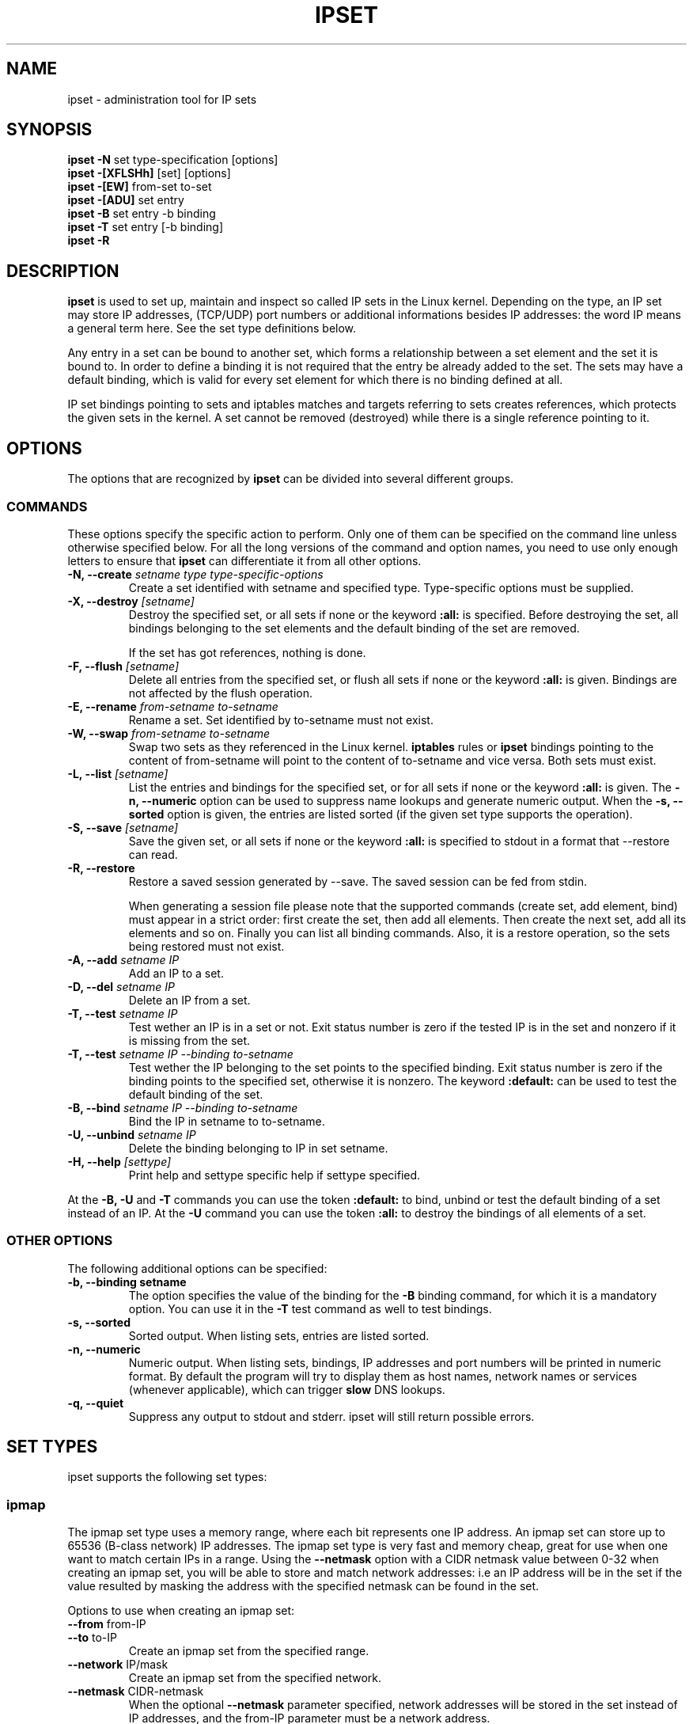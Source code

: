 .TH IPSET 8 "Feb 05, 2004" "" ""
.\"
.\" Man page written by Jozsef Kadlecsik <kadlec@blackhole.kfki.hu>
.\"
.\"	This program is free software; you can redistribute it and/or modify
.\"	it under the terms of the GNU General Public License as published by
.\"	the Free Software Foundation; either version 2 of the License, or
.\"	(at your option) any later version.
.\"
.\"	This program is distributed in the hope that it will be useful,
.\"	but WITHOUT ANY WARRANTY; without even the implied warranty of
.\"	MERCHANTABILITY or FITNESS FOR A PARTICULAR PURPOSE.  See the
.\"	GNU General Public License for more details.
.\"
.\"	You should have received a copy of the GNU General Public License
.\"	along with this program; if not, write to the Free Software
.\"	Foundation, Inc., 675 Mass Ave, Cambridge, MA 02139, USA.
.\"
.\"
.SH NAME
ipset \- administration tool for IP sets
.SH SYNOPSIS
.BR "ipset -N " "set type-specification [options]"
.br
.BR "ipset -[XFLSHh] " "[set] [options]"
.br
.BR "ipset -[EW] " "from-set to-set"
.br
.BR "ipset -[ADU] " "set entry"
.br
.BR "ipset -B " "set entry -b binding"
.br
.BR "ipset -T " "set entry [-b binding]"
.br
.BR "ipset -R "
.SH DESCRIPTION
.B ipset
is used to set up, maintain and inspect so called IP sets in the Linux
kernel. Depending on the type, an IP set may store IP addresses, (TCP/UDP)
port numbers or additional informations besides IP addresses: the word IP 
means a general term here. See the set type definitions below.
.P
Any entry in a set can be bound to another set, which forms a relationship
between a set element and the set it is bound to. In order to define a
binding it is not required that the entry be already added to the set. 
The sets may have a default binding, which is valid for every set element 
for which there is no binding defined at all.
.P
IP set bindings pointing to sets and iptables matches and targets 
referring to sets creates references, which protects the given sets in 
the kernel. A set cannot be removed (destroyed) while there is a single
reference pointing to it.
.SH OPTIONS
The options that are recognized by
.B ipset
can be divided into several different groups.
.SS COMMANDS
These options specify the specific action to perform.  Only one of them
can be specified on the command line unless otherwise specified
below.  For all the long versions of the command and option names, you
need to use only enough letters to ensure that
.B ipset
can differentiate it from all other options.
.TP
.BI "-N, --create " "\fIsetname\fP type type-specific-options"
Create a set identified with setname and specified type. 
Type-specific options must be supplied.
.TP
.BI "-X, --destroy " "[\fIsetname\fP]"
Destroy the specified set, or all sets if none or the keyword
.B
:all:
is specified.
Before destroying the set, all bindings belonging to the 
set elements and the default binding of the set are removed.

If the set has got references, nothing is done.
.TP
.BI "-F, --flush " "[\fIsetname\fP]"
Delete all entries from the specified set, or flush
all sets if none or the keyword
.B
:all:
is given. Bindings are not affected by the flush operation.
.TP
.BI "-E, --rename " "\fIfrom-setname\fP \fIto-setname\fP"
Rename a set. Set identified by to-setname must not exist.
.TP
.BI "-W, --swap " "\fIfrom-setname\fP \fIto-setname\fP"
Swap two sets as they referenced in the Linux kernel.
.B
iptables
rules or
.B
ipset
bindings pointing to the content of from-setname will point to 
the content of to-setname and vice versa. Both sets must exist.
.TP
.BI "-L, --list " "[\fIsetname\fP]"
List the entries and bindings for the specified set, or for
all sets if none or the keyword
.B
:all:
is given. The
.B "-n, --numeric"
option can be used to suppress name lookups and generate numeric
output. When the
.B "-s, --sorted"
option is given, the entries are listed sorted (if the given set
type supports the operation).
.TP
.BI "-S, --save " "[\fIsetname\fP]"
Save the given set, or all sets if none or the keyword
.B
:all:
is specified to stdout in a format that --restore can read.
.TP
.BI "-R, --restore "
Restore a saved session generated by --save. The saved session
can be fed from stdin.

When generating a session file please note that the supported commands
(create set, add element, bind) must appear in a strict order: first create
the set, then add all elements. Then create the next set, add all its elements
and so on. Finally you can list all binding commands. Also, it is a restore
operation, so the sets being restored must not exist.
.TP
.BI "-A, --add " "\fIsetname\fP \fIIP\fP"
Add an IP to a set.
.TP
.BI "-D, --del " "\fIsetname\fP \fIIP\fP"
Delete an IP from a set. 
.TP
.BI "-T, --test " "\fIsetname\fP \fIIP
Test wether an IP is in a set or not. Exit status number is zero
if the tested IP is in the set and nonzero if it is missing from 
the set.
.TP
.BI "-T, --test " "\fIsetname\fP \fIIP\fP \fI--binding\fP \fIto-setname\fP"
Test wether the IP belonging to the set points to the specified binding. 
Exit status number is zero if the binding points to the specified set, 
otherwise it is nonzero. The keyword
.B
:default:
can be used to test the default binding of the set.
.TP
.BI "-B, --bind " "\fIsetname\fP \fIIP\fP \fI--binding\fP \fIto-setname\fP"
Bind the IP in setname to to-setname.
.TP
.BI "-U, --unbind " "\fIsetname\fP \fIIP\fP"
Delete the binding belonging to IP in set setname. 
.TP
.BI "-H, --help " "[settype]"
Print help and settype specific help if settype specified.
.P
At the
.B
-B, -U
and
.B 
-T
commands you can use the token
.B
:default:
to bind, unbind or test the default binding of a set instead
of an IP. At the
.B
-U
command you can use the token
.B
:all:
to destroy the bindings of all elements of a set.
.SS "OTHER OPTIONS"
The following additional options can be specified:
.TP
.B "-b, --binding setname"
The option specifies the value of the binding for the
.B "-B"
binding command, for which it is a mandatory option.
You can use it in the
.B "-T"
test command as well to test bindings.
.TP
.B "-s, --sorted"
Sorted output. When listing sets, entries are listed sorted.
.TP
.B "-n, --numeric"
Numeric output. When listing sets, bindings, IP addresses and 
port numbers will be printed in numeric format. By default the 
program will try to display them as host names, network names 
or services (whenever applicable), which can trigger
.B
slow
DNS 
lookups.
.TP
.B "-q, --quiet"
Suppress any output to stdout and stderr. ipset will still return
possible errors.
.SH SET TYPES
ipset supports the following set types:
.SS ipmap
The ipmap set type uses a memory range, where each bit represents
one IP address. An ipmap set can store up to 65536 (B-class network)
IP addresses. The ipmap set type is very fast and memory cheap, great
for use when one want to match certain IPs in a range. Using the
.B "--netmask"
option with a CIDR netmask value between 0-32 when creating an ipmap
set, you will be able to store and match network addresses: i.e an
IP address will be in the set if the value resulted by masking the address
with the specified netmask can be found in the set.
.P
Options to use when creating an ipmap set:
.TP
.BR "--from " from-IP
.TP
.BR "--to " to-IP
Create an ipmap set from the specified range.
.TP
.BR "--network " IP/mask
Create an ipmap set from the specified network.
.TP
.BR "--netmask " CIDR-netmask
When the optional
.B "--netmask"
parameter specified, network addresses will be 
stored in the set instead of IP addresses, and the from-IP parameter
must be a network address.
.SS macipmap
The macipmap set type uses a memory range, where each 8 bytes
represents one IP and a MAC addresses. A macipmap set type can store
up to 65536 (B-class network) IP addresses with MAC.
When adding an entry to a macipmap set, you must specify the entry as
.I IP:MAC.
When deleting or testing macipmap entries, the
.I :MAC
part is not mandatory. (The old "%" separation token instead of ":", i.e
IP%MAC is accepted as well.)
.P
Options to use when creating an macipmap set:
.TP
.BR "--from " from-IP
.TP
.BR "--to " to-IP
Create a macipmap set from the specified range.
.TP
.BR "--network " IP/mask
Create a macipmap set from the specified network.
.TP
.BR "--matchunset"
When the optional
.B "--matchunset"
parameter specified, IP addresses which could be stored 
in the set but not set yet, will always match.
.P
Please note, the 
.I
set
and
.I
SET
netfilter kernel modules
.B
always
use the source MAC address from the packet to match, add or delete
entries from a macipmap type of set.
.SS portmap
The portmap set type uses a memory range, where each bit represents
one port. A portmap set type can store up to 65536 ports.
The portmap set type is very fast and memory cheap.
.P
Options to use when creating an portmap set:
.TP
.BR "--from " from-port
.TP
.BR "--to " to-port
Create a portmap set from the specified range.
.SS iphash
The iphash set type uses a hash to store IP addresses.
In order to avoid clashes in the hash double-hashing, and as a last
resort, dynamic growing of the hash performed. The iphash set type is
great to store random addresses. By supplyig the
.B "--netmask"
option with a CIDR netmask value between 0-32 at creating the set,
you will be able to store and match network addresses instead: i.e 
an IP address will be in the set if the value of the address
masked with the specified netmask can be found in the set.
.P
Options to use when creating an iphash set:
.TP
.BR "--hashsize " hashsize
The initial hash size (default 1024)
.TP
.BR "--probes " probes
How many times try to resolve clashing at adding an IP to the hash 
by double-hashing (default 8).
.TP
.BR "--resize " percent
Increase the hash size by this many percent (default 50) when adding
an IP to the hash could not be performed after
.B
probes
number of double-hashing. 
.TP
.BR "--netmask " CIDR-netmask
When the optional
.B "--netmask"
parameter specified, network addresses will be 
stored in the set instead of IP addresses.
.P
The iphash type of sets can store up to 65535 entries. If a set is full,
no new entries can be added to it.
.P
Sets created by zero valued resize parameter won't be resized at all.
The lookup time in an iphash type of set approximately linearly grows with
the value of the 
.B
probes
parameter. At the same time higher 
.B
probes
values result a better utilized hash while smaller values 
produce a larger, sparse hash.
.SS nethash
The nethash set type uses a hash to store different size of
network addresses. The
.I
IP
"address" used in the ipset commands must be in the form
.I
IP-address/cidr-size
where the CIDR block size must be in the inclusive range of 1-31.
In order to avoid clashes in the hash 
double-hashing, and as a last resort, dynamic growing of the hash performed.
.P
Options to use when creating an nethash set:
.TP
.BR "--hashsize " hashsize
The initial hash size (default 1024)
.TP
.BR "--probes " probes
How many times try to resolve clashing at adding an IP to the hash 
by double-hashing (default 4).
.TP
.BR "--resize " percent
Increase the hash size by this many percent (default 50) when adding
an IP to the hash could not be performed after
.P
The nethash type of sets can store up to 65535 entries. If a set is full,
no new entries can be added to it.
.P
An IP address will be in a nethash type of set if it is in any of the
netblocks added to the set and the matching always start from the smallest
size of netblock (most specific netmask) to the biggest ones (least
specific netmasks). When adding/deleting IP addresses
to a nethash set by the
.I
SET
netfilter kernel module, it will be added/deleted by the smallest
netblock size which can be found in the set.
.P
The lookup time in a nethash type of set is approximately linearly 
grows with the times of the
.B
probes
parameter and the number of different mask parameters in the hash.
Otherwise the same speed and memory efficiency comments applies here 
as at the iphash type.
.SS ipporthash
The ipporthash set type uses a hash to store IP address and port pairs.
In order to avoid clashes in the hash double-hashing, and as a last
resort, dynamic growing of the hash performed. An ipporthash set can 
store up to 65536 (B-class network) IP addresses with all possible port
values. When adding, deleting and testing values in an ipporthash type of
set, the entries must be specified as
.B
"IP:port".
(Old "IP%port" format accepted as well.)
.P
The ipporthash types of sets evaluates two src/dst parameters of the 
.I
set
match and 
.I
SET
target. 
.P
Options to use when creating an ipporthash set:
.TP
.BR "--from " from-IP
.TP
.BR "--to " to-IP
Create an ipporthash set from the specified range.
.TP
.BR "--network " IP/mask
Create an ipporthash set from the specified network.
.TP
.BR "--hashsize " hashsize
The initial hash size (default 1024)
.TP
.BR "--probes " probes
How many times try to resolve clashing at adding an IP to the hash 
by double-hashing (default 8).
.TP
.BR "--resize " percent
Increase the hash size by this many percent (default 50) when adding
an IP to the hash could not be performed after
.B
probes
number of double-hashing.
.P
The same resizing, speed and memory efficiency comments applies here 
as at the iphash type.
.SS iptree
The iptree set type uses a tree to store IP addresses, optionally 
with timeout values.
.P
Options to use when creating an iptree set:
.TP
.BR "--timeout " value
The timeout value for the entries in seconds (default 0)
.P
If a set was created with a nonzero valued 
.B "--timeout"
parameter then one may add IP addresses to the set with a specific 
timeout value using the syntax 
.I IP:timeout-value.
Similarly to the hash types, the iptree type of sets can store up to 65535
entries.
.SS iptreemap
The iptreemap set type uses a tree to store IP addresses or networks, 
where the last octet of an IP address are stored in a bitmap.
As input entry, you can add IP addresses, CIDR blocks or network ranges
to the set. Network ranges can be specified in the format
.I IP1:IP2
.P
Options to use when creating an iptreemap set:
.TP
.BR "--gc " value
How often the garbage collection should be called, in seconds (default 300)
.SH GENERAL RESTRICTIONS
Setnames starting with colon (:) cannot be defined. Zero valued set 
entries cannot be used with hash type of sets.
.SH COMMENTS
If you want to store same size subnets from a given network
(say /24 blocks from a /8 network), use the ipmap set type.
If you want to store random same size networks (say random /24 blocks), 
use the iphash set type. If you have got random size of netblocks, 
use nethash.
.SH DIAGNOSTICS
Various error messages are printed to standard error.  The exit code
is 0 for correct functioning.  Errors which appear to be caused by
invalid or abused command line parameters cause an exit code of 2, and
other errors cause an exit code of 1.
.SH BUGS
Bugs? No, just funny features. :-)
OK, just kidding...
.SH SEE ALSO
.BR iptables (8),
.SH AUTHORS
Jozsef Kadlecsik wrote ipset, which is based on ippool by
Joakim Axelsson, Patrick Schaaf and Martin Josefsson.
.\" .. and did I mention that we are incredibly cool people?
.\" .. sexy, too ..
.\" .. witty, charming, powerful ..
.\" .. and most of all, modest ..
